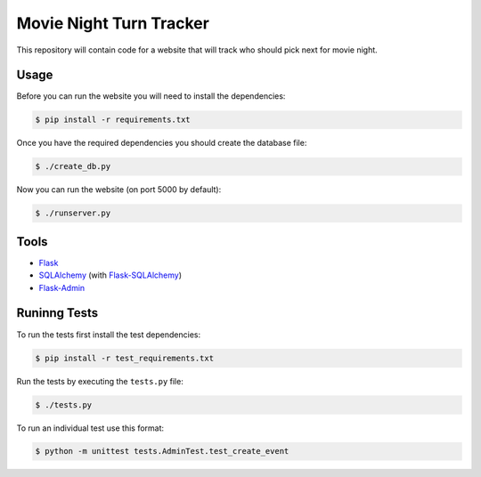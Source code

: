 Movie Night Turn Tracker
========================

This repository will contain code for a website that will track who should
pick next for movie night.

Usage
-----

Before you can run the website you will need to install the dependencies:

.. code-block:: bash

    $ pip install -r requirements.txt

Once you have the required dependencies you should create the database file:

.. code-block:: bash

    $ ./create_db.py

Now you can run the website (on port 5000 by default):

.. code-block:: bash

    $ ./runserver.py

Tools
-----

- `Flask`_
- `SQLAlchemy`_ (with `Flask-SQLAlchemy`_)
- `Flask-Admin`_

Runinng Tests
-------------

To run the tests first install the test dependencies:

.. code-block:: bash

    $ pip install -r test_requirements.txt

Run the tests by executing the ``tests.py`` file:

.. code-block:: bash

    $ ./tests.py

To run an individual test use this format:

.. code-block:: bash

    $ python -m unittest tests.AdminTest.test_create_event

.. _Flask: http://flask.pocoo.org/
.. _SQLAlchemy: http://www.sqlalchemy.org/
.. _Flask-SQLAlchemy: http://pythonhosted.org/Flask-SQLAlchemy/
.. _Flask-Admin: https://flask-admin.readthedocs.org/en/latest/

